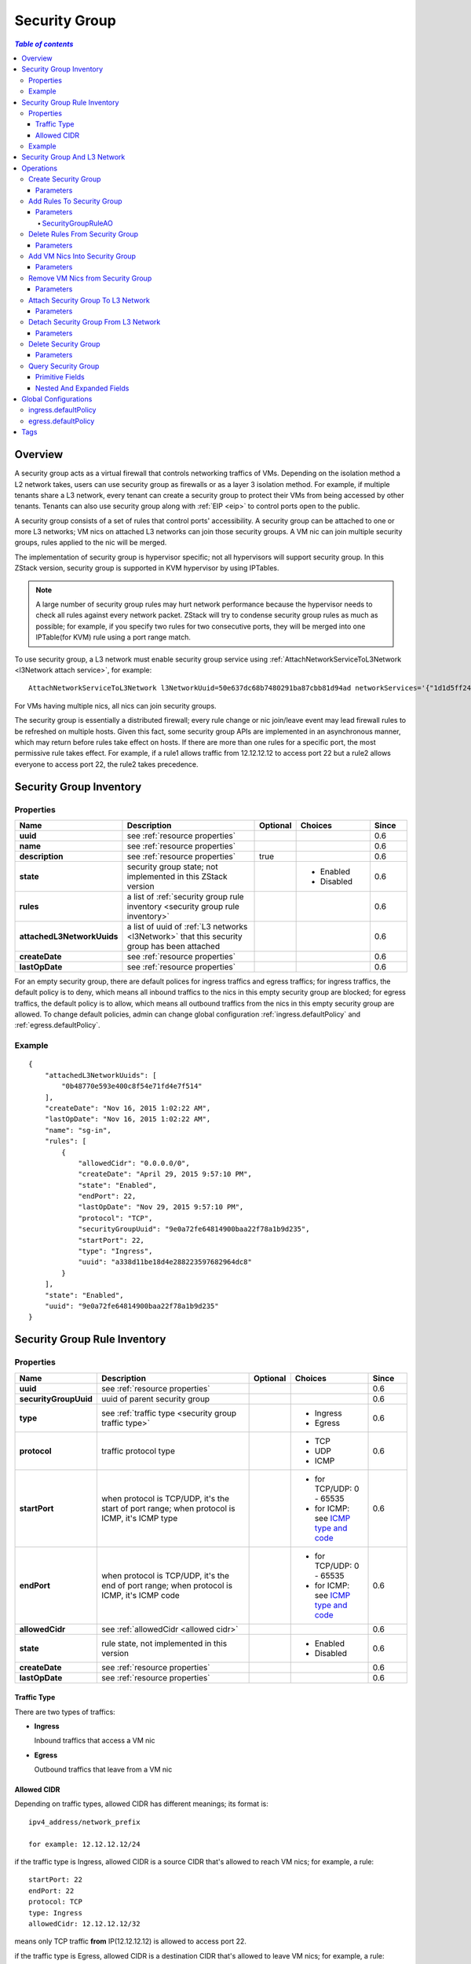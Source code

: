 .. _security group:

==============
Security Group
==============

.. contents:: `Table of contents`
   :depth: 6

--------
Overview
--------

.. _ICMP type and code: http://www.nthelp.com/icmp.html

A security group acts as a virtual firewall that controls networking traffics of VMs. Depending on the isolation method a L2 network
takes, users can use security group as firewalls or as a layer 3 isolation method. For example, if multiple tenants share a L3 network,
every tenant can create a security group to protect their VMs from being accessed by other tenants. Tenants can also use security group
along with :ref:`EIP <eip>` to control ports open to the public.

A security group consists of a set of rules that control ports' accessibility. A security group can be attached to one or more L3 networks;
VM nics on attached L3 networks can join those security groups. A VM nic can join multiple security groups, rules applied to the nic
will be merged.

.. image:: security-group1.png
   :align: center

.. image:: security-group2.png
   :align: center

The implementation of security group is hypervisor specific; not all hypervisors will support security group. In this ZStack version, security group
is supported in KVM hypervisor by using IPTables.

.. note:: A large number of security group rules may hurt network performance because the hypervisor needs to check all rules against every network packet.
          ZStack will try to condense security group rules as much as possible; for example, if you specify two rules for two consecutive ports,
          they will be merged into one IPTable(for KVM) rule using a port range match.

To use security group, a L3 network must enable security group service using :ref:`AttachNetworkServiceToL3Network <l3Network attach service>`, for example::

    AttachNetworkServiceToL3Network l3NetworkUuid=50e637dc68b7480291ba87cbb81d94ad networkServices='{"1d1d5ff248b24906a39f96aa3c6411dd": ["SecurityGroup"]}'

For VMs having multiple nics, all nics can join security groups.

The security group is essentially a distributed firewall; every rule change or nic join/leave event may lead firewall rules to be refreshed on multiple hosts.
Given this fact, some security group APIs are implemented in an asynchronous manner, which may return before rules take effect on hosts. If there are more than
one rules for a specific port, the most permissive rule takes effect. For example, if a rule1 allows traffic from 12.12.12.12 to access port 22 but a rule2 allows
everyone to access port 22, the rule2 takes precedence.

.. _security group inventory:

------------------------
Security Group Inventory
------------------------

Properties
==========

.. list-table::
   :widths: 20 40 10 20 10
   :header-rows: 1

   * - Name
     - Description
     - Optional
     - Choices
     - Since
   * - **uuid**
     - see :ref:`resource properties`
     -
     -
     - 0.6
   * - **name**
     - see :ref:`resource properties`
     -
     -
     - 0.6
   * - **description**
     - see :ref:`resource properties`
     - true
     -
     - 0.6
   * - **state**
     - security group state; not implemented in this ZStack version
     -
     - - Enabled
       - Disabled
     - 0.6
   * - **rules**
     - a list of :ref:`security group rule inventory <security group rule inventory>`
     -
     -
     - 0.6
   * - **attachedL3NetworkUuids**
     - a list of uuid of :ref:`L3 networks <l3Network>` that this security group has been attached
     -
     -
     - 0.6
   * - **createDate**
     - see :ref:`resource properties`
     -
     -
     - 0.6
   * - **lastOpDate**
     - see :ref:`resource properties`
     -
     -
     - 0.6

For an empty security group, there are default polices for ingress traffics and egress traffics; for ingress traffics, the default
policy is to deny, which means all inbound traffics to the nics in this empty security group are blocked; for egress traffics, the default
policy is to allow, which means all outbound traffics from the nics in this empty security group are allowed. To change default policies,
admin can change global configuration :ref:`ingress.defaultPolicy` and :ref:`egress.defaultPolicy`.

Example
=======

::

    {
        "attachedL3NetworkUuids": [
            "0b48770e593e400c8f54e71fd4e7f514"
        ],
        "createDate": "Nov 16, 2015 1:02:22 AM",
        "lastOpDate": "Nov 16, 2015 1:02:22 AM",
        "name": "sg-in",
        "rules": [
            {
                "allowedCidr": "0.0.0.0/0",
                "createDate": "April 29, 2015 9:57:10 PM",
                "state": "Enabled",
                "endPort": 22,
                "lastOpDate": "Nov 29, 2015 9:57:10 PM",
                "protocol": "TCP",
                "securityGroupUuid": "9e0a72fe64814900baa22f78a1b9d235",
                "startPort": 22,
                "type": "Ingress",
                "uuid": "a338d11be18d4e288223597682964dc8"
            }
        ],
        "state": "Enabled",
        "uuid": "9e0a72fe64814900baa22f78a1b9d235"
    }

.. _security group rule inventory:

-----------------------------
Security Group Rule Inventory
-----------------------------

Properties
==========

.. list-table::
   :widths: 20 40 10 20 10
   :header-rows: 1

   * - Name
     - Description
     - Optional
     - Choices
     - Since
   * - **uuid**
     - see :ref:`resource properties`
     -
     -
     - 0.6
   * - **securityGroupUuid**
     - uuid of parent security group
     -
     -
     - 0.6
   * - **type**
     - see :ref:`traffic type <security group traffic type>`
     -
     - - Ingress
       - Egress
     - 0.6
   * - **protocol**
     - traffic protocol type
     -
     - - TCP
       - UDP
       - ICMP
     - 0.6
   * - **startPort**
     - when protocol is TCP/UDP, it's the start of port range; when protocol is ICMP, it's ICMP type
     -
     - - for TCP/UDP: 0 - 65535
       - for ICMP: see `ICMP type and code`_
     - 0.6
   * - **endPort**
     - when protocol is TCP/UDP, it's the end of port range; when protocol is ICMP, it's ICMP code
     -
     - - for TCP/UDP: 0 - 65535
       - for ICMP: see `ICMP type and code`_
     - 0.6
   * - **allowedCidr**
     - see :ref:`allowedCidr <allowed cidr>`
     -
     -
     - 0.6
   * - **state**
     - rule state, not implemented in this version
     -
     - - Enabled
       - Disabled
     - 0.6
   * - **createDate**
     - see :ref:`resource properties`
     -
     -
     - 0.6
   * - **lastOpDate**
     - see :ref:`resource properties`
     -
     -
     - 0.6

.. _security group traffic type:

Traffic Type
++++++++++++

There are two types of traffics:

- **Ingress**

  Inbound traffics that access a VM nic

- **Egress**

  Outbound traffics that leave from a VM nic

.. _allowed cidr:

Allowed CIDR
++++++++++++

Depending on traffic types, allowed CIDR has different meanings; its format is::

    ipv4_address/network_prefix

    for example: 12.12.12.12/24

if the traffic type is Ingress, allowed CIDR is a source CIDR that's allowed to reach VM nics; for example, a rule::

    startPort: 22
    endPort: 22
    protocol: TCP
    type: Ingress
    allowedCidr: 12.12.12.12/32

means only TCP traffic **from** IP(12.12.12.12) is allowed to access port 22.

if the traffic type is Egress, allowed CIDR is a destination CIDR that's allowed to leave VM nics; for example, a rule::

    startPort: 22
    endPort: 22
    protocol: TCP
    type: Egress
    allowedCidr: 12.12.12.12/32

means only TCP traffic **to** port 22 of IP 12.12.12.12 is allowed to leave.

The special CIDR 0.0.0.0/0 means all IP addresses.

.. note:: Allowed CIDR only controls IPs outside a security group. Rules are automatically applied to
          IPs of VM nics that are on the same L3 network and in the same security group. For example,
          if two nics: nic1(10.10.1.5) and nic2(10.10.1.6) are in the same security group which has a
          rule::

                  startPort: 22
                  endPort: 22
                  protocol: TCP
                  type: Ingress
                  allowedCidr: 12.12.12.12/32

          nic1 and nic2 can reach port 22 of each other in spite of allowedCidr is set to 12.12.12.12/32.

Example
=======

::

           {
                "allowedCidr": "0.0.0.0/0",
                "state": "Enabled",
                "startPort": 22,
                "endPort": 22,
                "protocol": "TCP",
                "type": "Ingress",
                "createDate": "Nov 29, 2015 9:57:10 PM",
                "lastOpDate": "Nov 29, 2015 9:57:10 PM",
                "uuid": "a338d11be18d4e288223597682964dc8"
                "securityGroupUuid": "9e0a72fe64814900baa22f78a1b9d235",
           }

-----------------------------
Security Group And L3 Network
-----------------------------

As having said, a security group can be attached to multiple L3 networks. The design consideration is that a security group is
a set of firewall rules and can be applied to any L3 networks. For example, two different L3 networks may have the same set of firewall
rules which make much sense to be put into the same security group.

VM nics from different L3 networks in the same security group are irrelevant. As mentioned in :ref:`Allowed CIDR <allowed cidr>`,
VM nics of the same L3 network in a security group are not affected by rules' allowedCIDR, they can always reach ports opened
of each other. However, if two nics in a security group are from different L3 networks, then the allowedCIDR will take
effect when they try to reach each other.

.. image:: security-group3.png
   :align: center

If you find it's confusing to have a security group attached to multiple L3 networks, you can always create a security group per
each L3 network.


----------
Operations
----------

Create Security Group
=====================

Users can use CreateSecurityGroup to create a security group. For example::

    CreateSecurityGroup name=web

Parameters
++++++++++

.. list-table::
   :widths: 20 40 10 20 10
   :header-rows: 1

   * - Name
     - Description
     - Optional
     - Choices
     - Since
   * - **name**
     - resource name, see :ref:`resource properties`
     -
     -
     - 0.6
   * - **resourceUuid**
     - resource uuid, see :ref:`create resource`
     - true
     -
     - 0.6
   * - **description**
     - resource description, see :ref:`resource properties`
     - true
     -
     - 0.6


Add Rules To Security Group
===========================

Users can use AddSecurityGroupRule to add rules to a security group. For example::

   AddSecurityGroupRule securityGroupUuid=29a0f801f77b4b4f866fb4c9503d0fe9 rules="[{'type':'Ingress', 'protocol':'TCP', 'startPort':'22', 'endPort':'22', 'allowedCidr':'0.0.0.0/0'}]"

This command executes asynchronously, it may return before rules are applied to all VM nics.

Parameters
++++++++++

.. list-table::
   :widths: 20 40 10 20 10
   :header-rows: 1

   * - Name
     - Description
     - Optional
     - Choices
     - Since
   * - **securityGroupUuid**
     - uuid of security group
     -
     -
     - 0.6
   * - **rules**
     - a list of :ref:`SecurityGroupRuleAO <SecurityGroupRuleAO>`
     -
     -
     - 0.6

.. _SecurityGroupRuleAO:

SecurityGroupRuleAO
-------------------
.. list-table::
   :widths: 20 40 10 20 10
   :header-rows: 1

   * - Name
     - Description
     - Optional
     - Choices
     - Since
   * - **type**
     - traffic type, see :ref:`traffic type <security group traffic type>`
     -
     - - Ingress
       - Egress
     - 0.6
   * - **startPort**
     - start port or ICMP type
     -
     - - port: 0 - 65535
       - ICMP type: see `ICMP type and code`_
     - 0.6
   * - **endPort**
     - end port or ICMP code
     -
     - - port: 0 - 65535
       - ICMP code: see `ICMP type and code`_
     - 0.6
   * - **protocol**
     - protocol type
     -
     - - TCP
       - UDP
       - ICMP
     - 0.6
   * - **allowedCidr**
     - see :ref:`allowed CIDR <allowed cidr>`; default to 0.0.0.0/0
     - true
     -
     - 0.6


Delete Rules From Security Group
================================

User can uses DeleteSecurityGroupRule to delete rules from a security group. For example::

    DeleteSecurityGroupRule ruleUuids=a338d11be18d4e288223597682964dc8,9e0a72fe64814900baa22f78a1b9d235

This command executes asynchronously, it may return before rules are refreshed on all hosts.

Parameters
++++++++++

.. list-table::
   :widths: 20 40 10 20 10
   :header-rows: 1

   * - Name
     - Description
     - Optional
     - Choices
     - Since
   * - **ruleUuids**
     - a list of uuid of :ref:`rule inventory <security group rule inventory>`
     -
     -
     - 0.6

Add VM Nics Into Security Group
===============================

Users can use AddVmNicToSecurityGroup to add VM nics to a security group. For example::

    AddVmNicToSecurityGroup securityGroupUuid=0b48770e593e400c8f54e71fd4e7f514 vmNicUuids=b429625fe2704a3e94d698ccc0fae4fb,6572ce44c3f6422d8063b0fb262cbc62,d07066c4de02404a948772e131139eb4

This command executes asynchronously, it may return before rules are applied on those nics.

.. note:: VM nics can only join security groups that have been attached to their L3 networks.

Parameters
++++++++++

.. list-table::
   :widths: 20 40 10 20 10
   :header-rows: 1

   * - Name
     - Description
     - Optional
     - Choices
     - Since
   * - **securityGroupUuid**
     - security group uuid
     -
     -
     - 0.6
   * - **vmNicUuids**
     - a list of uuid of :ref:`vm nic inventory <vm nic inventory>`
     -
     -
     - 0.6


Remove VM Nics from Security Group
==================================

Users can use DeleteVmNicFromSecurityGroup to delete VM nics from a security group. For example::

    DeleteVmNicFromSecurityGroup securityGroupUuid=0b48770e593e400c8f54e71fd4e7f514 vmNicUuids=b429625fe2704a3e94d698ccc0fae4fb,6572ce44c3f6422d8063b0fb262cbc62,d07066c4de02404a948772e131139eb4

This command executes asynchronously, it may return before rules are refreshed on rest nics in the security group.

Parameters
++++++++++

.. list-table::
   :widths: 20 40 10 20 10
   :header-rows: 1

   * - Name
     - Description
     - Optional
     - Choices
     - Since
   * - **securityGroupUuid**
     - security group uuid
     -
     -
     - 0.6
   * - **vmNicUuids**
     - a list of uuid of :ref:`vm nic inventory <vm nic inventory>`
     -
     -
     - 0.6

Attach Security Group To L3 Network
===================================

Users can use AttachSecurityGroupToL3Network to attach a security group to a L3 network. For example::

    AttachSecurityGroupToL3Network securityGroupUuid=0b48770e593e400c8f54e71fd4e7f514 l3NetworkUuid=95dede673ddf41119cbd04bcb5d73660

.. note::  A security group can only be attached to L3 networks that have security group network service enabled

Parameters
++++++++++

.. list-table::
   :widths: 20 40 10 20 10
   :header-rows: 1

   * - Name
     - Description
     - Optional
     - Choices
     - Since
   * - **securityGroupUuid**
     - security group uuid
     -
     -
     - 0.6
   * - **l3NetworkUuid**
     - L3 network uuid
     -
     -
     - 0.6

Detach Security Group From L3 Network
=====================================

Users can use DetachSecurityGroupFromL3Network to detach a security group from a L3 network::

    DetachSecurityGroupFromL3Network securityGroupUuid=0b48770e593e400c8f54e71fd4e7f514 l3NetworkUuid=95dede673ddf41119cbd04bcb5d73660

After detaching, all rules will be removed from VM nics of the L3 network and in this security group. This
command executes asynchronously, it may return before rules are refreshed on those nics.

Parameters
++++++++++

.. list-table::
   :widths: 20 40 10 20 10
   :header-rows: 1

   * - Name
     - Description
     - Optional
     - Choices
     - Since
   * - **securityGroupUuid**
     - security group uuid
     -
     -
     - 0.6
   * - **l3NetworkUuid**
     - L3 network uuid
     -
     -
     - 0.6

Delete Security Group
=====================

Users can use DeleteSecurityGroup to delete a security group. For example::

    DeleteSecurityGroup uuid=0b48770e593e400c8f54e71fd4e7f514

After deleting, all rules will be removed from VM nics in this security group.
This command executes asynchronously, it may return before rules are refreshed on those VM nics.

Parameters
++++++++++

.. list-table::
   :widths: 20 40 10 20 10
   :header-rows: 1

   * - Name
     - Description
     - Optional
     - Choices
     - Since
   * - **deleteMode**
     - see :ref:`delete resource`
     - true
     - - Permissive
       - Enforcing
     - 0.6
   * - **uuid**
     - security group uuid
     -
     -
     - 0.6

Query Security Group
====================

Users can use QuerySecurityGroup to query security groups. For example::

    QuerySecurityGroup rules.startPort=22 rules.type=Ingress rules.protocol=TCP

::

    QuerySecurityGroup vmNic.ip=192.168.0.205


Primitive Fields
++++++++++++++++

see :ref:`security group inventory <security group inventory>`.

Nested And Expanded Fields
++++++++++++++++++++++++++

.. list-table::
   :widths: 20 30 40 10
   :header-rows: 1

   * - Field
     - Inventory
     - Description
     - Since
   * - **rules**
     - :ref:`security group rule inventory <security group rule inventory>`
     - rules the security group has
     - 0.6
   * - **vmNic**
     - :ref:`VM nic inventory <vm nic inventory>`
     - VM nics that have joined this security group
     - 0.6
   * - **l3Network**
     - :ref:`L3 network inventory <l3Network inventory>`
     - L3 networks this security group is attached
     - 0.6


---------------------
Global Configurations
---------------------

.. _ingress.defaultPolicy:

ingress.defaultPolicy
=====================

.. list-table::
   :widths: 20 30 20 30
   :header-rows: 1

   * - Name
     - Category
     - Default Value
     - Choices
   * - **ingress.defaultPolicy**
     - securityGroup
     - deny
     - - deny
       - accept

The default ingress policy for empty security groups.

.. _egress.defaultPolicy:

egress.defaultPolicy
====================

.. list-table::
   :widths: 20 30 20 30
   :header-rows: 1

   * - Name
     - Category
     - Default Value
     - Choices
   * - **egress.defaultPolicy**
     - securityGroup
     - accept
     - - deny
       - accept

The default egress policy for empty security groups.

----
Tags
----

Users can create user tags on a security group with resourceType=SecurityGroupVO. For example::

    CreateUserTag tag=web-tier-security-group resourceType=SecurityGroupVO resourceUuid=f25a28fdb21147f8b183296550a98799

